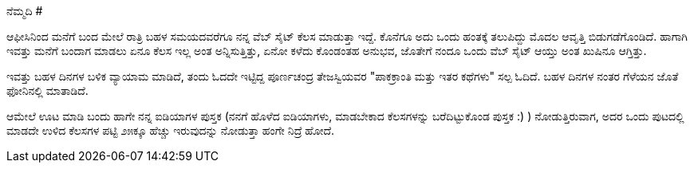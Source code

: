 ನೆಮ್ಮದಿ
#######

:slug: nemmadi
:author: Aravinda VK
:date: 2008-12-05
:tags: ಕೆಲಸ,ಖುಷಿ,ನಿದ್ರೆ,kannadablog
:summary: ಆಫೀಸಿನಿಂದ ಮನೆಗೆ ಬಂದ ಮೇಲೆ ರಾತ್ರಿ ಬಹಳ ಸಮಯದವರೆಗೂ ನನ್ನ ವೆಬ್ ಸೈಟ್ ಕೆಲಸ ಮಾಡುತ್ತಾ ಇದ್ದೆ. ಕೊನೆಗೂ ಅದು ಒಂದು ಹಂತಕ್ಕೆ ತಲುಪಿದ್ದು ಮೊದಲ ಆವೃತ್ತಿ  ಬಿಡುಗಡೆಗೊಂಡಿದೆ. ಹಾಗಾಗಿ ಇವತ್ತು ಮನೆಗೆ ಬಂದಾಗ ಮಾಡಲು ಏನೂ ಕೆಲಸ ಇಲ್ಲ ಅಂತ ಅನ್ನಿಸುತ್ತಿತ್ತು, ಏನೋ ಕಳೆದು ಕೊಂಡಂತಹ ಅನುಭವ, ಜೊತೇಗೆ ನಂದೂ ಒಂದು ವೆಬ್ ಸೈಟ್ ಆಯ್ತು ಅಂತ ಖುಷಿನೂ ಆಗ್ತಿತ್ತು.

ಆಫೀಸಿನಿಂದ ಮನೆಗೆ ಬಂದ ಮೇಲೆ ರಾತ್ರಿ ಬಹಳ ಸಮಯದವರೆಗೂ ನನ್ನ ವೆಬ್ ಸೈಟ್ ಕೆಲಸ ಮಾಡುತ್ತಾ ಇದ್ದೆ. ಕೊನೆಗೂ ಅದು ಒಂದು ಹಂತಕ್ಕೆ ತಲುಪಿದ್ದು ಮೊದಲ ಆವೃತ್ತಿ  ಬಿಡುಗಡೆಗೊಂಡಿದೆ. ಹಾಗಾಗಿ ಇವತ್ತು ಮನೆಗೆ ಬಂದಾಗ ಮಾಡಲು ಏನೂ ಕೆಲಸ ಇಲ್ಲ ಅಂತ ಅನ್ನಿಸುತ್ತಿತ್ತು, ಏನೋ ಕಳೆದು ಕೊಂಡಂತಹ ಅನುಭವ, ಜೊತೇಗೆ ನಂದೂ ಒಂದು ವೆಬ್ ಸೈಟ್ ಆಯ್ತು ಅಂತ ಖುಷಿನೂ ಆಗ್ತಿತ್ತು.

ಇವತ್ತು ಬಹಳ ದಿನಗಳ ಬಳಿಕ ವ್ಯಾಯಾಮ ಮಾಡಿದೆ, ತಂದು ಓದದೇ ಇಟ್ಟಿದ್ದ ಪೂರ್ಣಚಂದ್ರ ತೇಜಸ್ವಿಯವರ "ಪಾಕಕ್ರಾಂತಿ ಮತ್ತು ಇತರ ಕಥೆಗಳು" ಸಲ್ಪ ಓದಿದೆ. ಬಹಳ ದಿನಗಳ ನಂತರ ಗೆಳೆಯನ ಜೊತೆ ಫೋನಿನಲ್ಲಿ ಮಾತಾಡಿದೆ.

ಆಮೇಲೆ ಊಟ ಮಾಡಿ ಬಂದು ಹಾಗೇ ನನ್ನ ಐಡಿಯಾಗಳ ಪುಸ್ತಕ (ನನಗೆ ಹೊಳೆದ ಐಡಿಯಾಗಳು, ಮಾಡಬೇಕಾದ ಕೆಲಸಗಳನ್ನು  ಬರೆದಿಟ್ಟುಕೊಂಡ ಪುಸ್ತಕ  :) ) ನೋಡುತ್ತಿರುವಾಗ, ಅದರ ಒಂದು ಪುಟದಲ್ಲಿ ಮಾಡದೇ ಉಳಿದ ಕೆಲಸಗಳ ಪಟ್ಟಿ  ೨೫ಕ್ಕೂ ಹೆಚ್ಚು ಇರುವುದನ್ನು  ನೋಡುತ್ತಾ ಹಂಗೇ ನಿದ್ರೆ ಹೋದೆ. 

